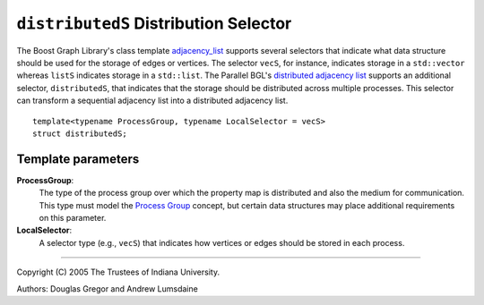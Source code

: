 .. Copyright (C) 2004-2008 The Trustees of Indiana University.
   Use, modification and distribution is subject to the Boost Software
   License, Version 1.0. (See accompanying file LICENSE_1_0.txt or copy at
   http://www.boost.org/LICENSE_1_0.txt)

======================================
``distributedS`` Distribution Selector
======================================

The Boost Graph Library's class template adjacency_list_ supports
several selectors that indicate what data structure should be used for
the storage of edges or vertices. The selector ``vecS``, for instance,
indicates storage in a ``std::vector`` whereas ``listS`` indicates
storage in a ``std::list``. The Parallel BGL's `distributed
adjacency list`_ supports an additional selector, ``distributedS``,
that indicates that the storage should be distributed across multiple
processes. This selector can transform a sequential adjacency list
into a distributed adjacency list.

::

  template<typename ProcessGroup, typename LocalSelector = vecS>
  struct distributedS;


Template parameters
~~~~~~~~~~~~~~~~~~~

**ProcessGroup**:
  The type of the process group over which the property map is
  distributed and also the medium for communication. This type must
  model the `Process Group`_ concept, but certain data structures may
  place additional requirements on this parameter.

**LocalSelector**:
  A selector type (e.g., ``vecS``) that indicates how vertices or
  edges should be stored in each process. 

-----------------------------------------------------------------------------

Copyright (C) 2005 The Trustees of Indiana University.

Authors: Douglas Gregor and Andrew Lumsdaine


.. _adjacency_list: http://www.boost.org/libs/graph/doc/adjacency_list.html
.. _Distributed adjacency list: distributed_adjacency_list.html
.. _Process group: process_group.html

